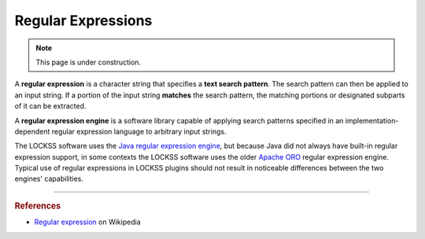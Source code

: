 ===================
Regular Expressions
===================

.. note::

   This page is under construction.

A **regular expression** is a character string that specifies a **text search pattern**. The search pattern can then be applied to an input string. If a portion of the input string **matches** the search pattern, the matching portions or designated subparts of it can be extracted.

A **regular expression engine** is a software library capable of applying search patterns specified in an implementation-dependent regular expression language to arbitrary input strings.

The LOCKSS software uses the `Java regular expression engine <https://docs.oracle.com/javase/8/docs/api/java/util/regex/Pattern.html>`_, but because Java did not always have built-in regular expression support, in some contexts the LOCKSS software uses the older `Apache ORO <https://jakarta.apache.org/oro/>`_ regular expression engine. Typical use of regular expressions in LOCKSS plugins should not result in noticeable differences between the two engines' capabilities.

----

.. rubric:: References

*  `Regular expression <https://en.wikipedia.org/wiki/Regular_expression>`_ on Wikipedia
